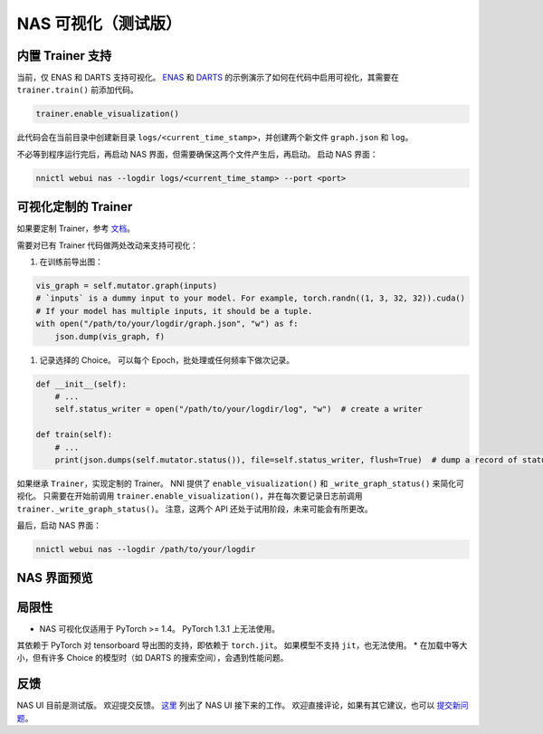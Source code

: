 NAS 可视化（测试版）
================================

内置 Trainer 支持
-------------------------

当前，仅 ENAS 和 DARTS 支持可视化。 `ENAS <./ENAS.md>`__ 和 `DARTS <./DARTS.rst>`__ 的示例演示了如何在代码中启用可视化，其需要在 ``trainer.train()`` 前添加代码。

.. code-block:: python

   trainer.enable_visualization()

此代码会在当前目录中创建新目录 ``logs/<current_time_stamp>``，并创建两个新文件 ``graph.json`` 和 ``log``。

不必等到程序运行完后，再启动 NAS 界面，但需要确保这两个文件产生后，再启动。 启动 NAS 界面：

.. code-block:: bash

   nnictl webui nas --logdir logs/<current_time_stamp> --port <port>

可视化定制的 Trainer
------------------------------

如果要定制 Trainer，参考 `文档 <./Advanced.rst#extend-the-ability-of-one-shot-trainers>`__。

需要对已有 Trainer 代码做两处改动来支持可视化：


#. 在训练前导出图：

.. code-block:: python

   vis_graph = self.mutator.graph(inputs)
   # `inputs` is a dummy input to your model. For example, torch.randn((1, 3, 32, 32)).cuda()
   # If your model has multiple inputs, it should be a tuple.
   with open("/path/to/your/logdir/graph.json", "w") as f:
       json.dump(vis_graph, f)


#. 记录选择的 Choice。 可以每个 Epoch，批处理或任何频率下做次记录。

.. code-block:: python

   def __init__(self):
       # ...
       self.status_writer = open("/path/to/your/logdir/log", "w")  # create a writer

   def train(self):
       # ...
       print(json.dumps(self.mutator.status()), file=self.status_writer, flush=True)  # dump a record of status

如果继承 ``Trainer``，实现定制的 Trainer。 NNI 提供了 ``enable_visualization()`` 和 ``_write_graph_status()`` 来简化可视化。 只需要在开始前调用 ``trainer.enable_visualization()``，并在每次要记录日志前调用 ``trainer._write_graph_status()``。 注意，这两个 API 还处于试用阶段，未来可能会有所更改。

最后，启动 NAS 界面：

.. code-block:: bash

   nnictl webui nas --logdir /path/to/your/logdir

NAS 界面预览
--------------


.. image:: ../../img/nasui-1.png
   :target: ../../img/nasui-1.png
   :alt: 



.. image:: ../../img/nasui-2.png
   :target: ../../img/nasui-2.png
   :alt: 


局限性
-----------


* NAS 可视化仅适用于 PyTorch >= 1.4。 PyTorch 1.3.1 上无法使用。
其依赖于 PyTorch 对 tensorboard 导出图的支持，即依赖于 ``torch.jit``。 如果模型不支持 ``jit``，也无法使用。
* 在加载中等大小，但有许多 Choice 的模型时（如 DARTS 的搜索空间），会遇到性能问题。

反馈
--------

NAS UI 目前是测试版。 欢迎提交反馈。 `这里 <https://github.com/microsoft/nni/pull/2085>`__ 列出了 NAS UI 接下来的工作。 欢迎直接评论，如果有其它建议，也可以 `提交新问题 <https://github.com/microsoft/nni/issues/new?template=enhancement.rst>`__。
